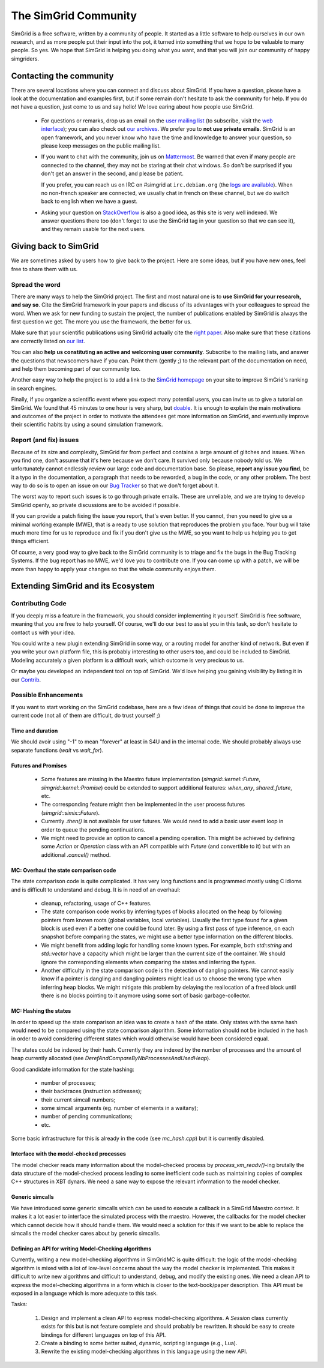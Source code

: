 .. _community:

The SimGrid Community
=====================

SimGrid is a free software, written by a community of people. It
started as a little software to help ourselves in our own research,
and as more people put their input into the pot, it turned into
something that we hope to be valuable to many people. So yes. We hope
that SimGrid is helping you doing what you want, and that you will
join our community of happy simgriders.

Contacting the community
------------------------

There are several locations where you can connect and discuss about
SimGrid. If you have a question, please have a look at the
documentation and examples first, but if some remain don't hesitate to
ask the community for help. If you do not have a question, just come
to us and say hello! We love earing about how people use SimGrid.

 - For questions or remarks, drop us an email on the `user mailing
   list <mailto:simgrid-user@lists.gforge.inria.fr>`_ (to subscribe,
   visit the `web interface
   <http://lists.gforge.inria.fr/mailman/listinfo/simgrid-user>`__);
   you can also check out `our archives
   <http://lists.gforge.inria.fr/pipermail/simgrid-user/>`_.  We
   prefer you to **not use private emails**. SimGrid is an open
   framework, and you never know who have the time and knowledge to
   answer your question, so please keep messages on the public mailing
   list.
   
 - If you want to chat with the community, join us on `Mattermost
   <https://framateam.org/simgrid/channels/town-square>`_. Be warned
   that even if many people are connected to the channel, they may not
   be staring at their chat windows. So don't be surprised if you
   don't get an answer in the second, and please be patient.

   If you prefer, you can reach us on IRC on \#simgrid at
   ``irc.debian.org`` (the `logs are available
   <http://colabti.org/irclogger/irclogger_logs/simgrid>`_). When no
   non-french speaker are connected, we usually chat in french on
   these channel, but we do switch back to english when we have a
   guest.
   
 - Asking your question on
   `StackOverflow <http://stackoverflow.com/questions/tagged/simgrid>`_
   is also a good idea, as this
   site is very well indexed. We answer questions there too (don't
   forget to use the SimGrid tag in your question so that we can see
   it), and they remain usable for the next users. 

Giving back to SimGrid
----------------------

We are sometimes asked by users how to give back to the project. Here
are some ideas, but if you have new ones, feel free to share them with us.

Spread the word
^^^^^^^^^^^^^^^

There are many ways to help the SimGrid project. The first and most
natural one is to **use SimGrid for your research, and say so**. Cite
the SimGrid framework in your papers and discuss of its advantages with
your colleagues to spread the word. When we ask for new funding to
sustain the project, the number of publications enabled by SimGrid is
always the first question we get. The more you use the framework,
the better for us. 

Make sure that your scientific publications using SimGrid actually
cite the `right paper <https://simgrid.org/publications.html>`_.
Also make sure that these citations are correctly listed on 
`our list <https://simgrid.org/usages.html>`_.

You can also **help us constituting an active and welcoming user
community**. Subscribe to the mailing lists, and answer the
questions that newscomers have if you can. Point them (gently ;) to
the relevant part of the documentation on need, and help them becoming
part of our community too. 

Another easy way to help the project is to add a link to the `SimGrid
homepage <https://simgrid.org>`_ on your site to improve SimGrid's ranking in
search engines.

Finally, if you organize a scientific event where you expect many
potential users, you can invite us to give a tutorial on SimGrid. We
found that 45 minutes to one hour is very sharp, but
`doable <http://people.irisa.fr/Martin.Quinson/blog/2012/1120/Simgrid_at_Louvain/>`_.
It is enough to explain the main motivations and outcomes of the
project in order to motivate the attendees get more information on
SimGrid, and eventually improve their scientific habits by using a
sound simulation framework. 

Report (and fix) issues
^^^^^^^^^^^^^^^^^^^^^^^

Because of its size and complexity, SimGrid far from perfect and
contains a large amount of glitches and issues. When you find one,
don't assume that it's here because we don't care. It survived only
because nobody told us. We unfortunately cannot endlessly review our
large code and documentation base. So please, **report any issue you
find**, be it a typo in the documentation, a paragraph that needs to
be reworded, a bug in the code, or any other problem. The best way to
do so is to open an issue on our
`Bug Tracker <https://github.com/simgrid/simgrid/issues>`_ so
that we don't forget about it. 

The worst way to report such issues is to go through private emails.
These are unreliable, and we are trying to develop SimGrid openly, so
private discussions are to be avoided if possible. 

If you can provide a patch fixing the issue you report, that's even
better. If you cannot, then you need to give us a minimal working
example (MWE), that is a ready to use solution that reproduces the
problem you face. Your bug will take much more time
for us to reproduce and fix if you don't give us the MWE, so you want
to help us helping you to get things efficient.

Of course, a very good way to give back to the SimGrid community is to
triage and fix the bugs in the Bug Tracking Systems. If the bug report
has no MWE, we'd love you to contribute one. If you can come up with a
patch, we will be more than happy to apply your changes so that the
whole community enjoys them.

Extending SimGrid and its Ecosystem
-----------------------------------

Contributing Code
^^^^^^^^^^^^^^^^^

If you deeply miss a feature in the framework, you should consider
implementing it yourself. SimGrid is free software, meaning that you are
free to help yourself. Of course, we'll do our best to assist you in
this task, so don't hesitate to contact us with your idea.

You could write a new plugin extending SimGrid in some way, or a
routing model for another kind of network. But even if you write your own
platform file, this is probably interesting to other users too, and
could be included to SimGrid. Modeling accurately a given platform is
a difficult work, which outcome is very precious to us.

Or maybe you developed an independent tool on top of SimGrid. We'd
love helping you gaining visibility by listing it in our 
`Contrib <https://simgrid.org/contrib.html>`_. 

Possible Enhancements
^^^^^^^^^^^^^^^^^^^^^

If you want to start working on the SimGrid codebase, here are a few
ideas of things that could be done to improve the current code (not all of them
are difficult, do trust yourself ;)

Time and duration
"""""""""""""""""

We should avoir using "-1" to mean "forever" at least in S4U and in
the internal code.  We should probably always use separate functions
(`wait` vs `wait_for`).

Futures and Promises
""""""""""""""""""""

 - Some features are missing in the Maestro future implementation
   (`simgrid::kernel::Future`, `simgrid::kernel::Promise`)
   could be extended to support additional features:
   `when_any`, `shared_future`, etc.

 - The corresponding feature might then be implemented in the user process
   futures (`simgrid::simix::Future`).

 - Currently `.then()` is not available for user futures. We would need to add
   a basic user event loop in order to queue the pending continuations.

 - We might need to provide an option to cancel a pending operation. This
   might be achieved by defining some `Action` or `Operation` class with an
   API compatible with `Future` (and convertible to it) but with an
   additional `.cancel()` method.

MC: Overhaul the state comparison code
""""""""""""""""""""""""""""""""""""""

The state comparison code is quite complicated. It has very long functions and
is programmed mostly using C idioms and is difficult to understand and debug.
It is in need of an overhaul:

  - cleanup, refactoring, usage of C++ features.

  - The state comparison code works by inferring types of blocks allocated on the
    heap by following pointers from known roots (global variables, local
    variables). Usually the first type found for a given block is used even if
    a better one could be found later. By using a first pass of type inference,
    on each snapshot before comparing the states, we might use a better type
    information on the different blocks.

  - We might benefit from adding logic for handling some known types. For
    example, both `std::string` and `std::vector` have a capacity which might
    be larger than the current size of the container. We should ignore
    the corresponding elements when comparing the states and inferring the types.

  - Another difficulty in the state comparison code is the detection of
    dangling pointers. We cannot easily know if a pointer is dangling and
    dangling pointers might lead us to choose the wrong type when inferring
    heap blocks. We might mitigate this problem by delaying the reallocation of
    a freed block until there is no blocks pointing to it anymore using some
    sort of basic garbage-collector.

MC: Hashing the states
""""""""""""""""""""""

In order to speed up the state comparison an idea was to create a hash of the
state. Only states with the same hash would need to be compared using the
state comparison algorithm. Some information should not be included in the
hash in order to avoid considering different states which would otherwise
would have been considered equal.

The states could be indexed by their hash. Currently they are indexed
by the number of processes and the amount of heap currently allocated
(see `DerefAndCompareByNbProcessesAndUsedHeap`).

Good candidate information for the state hashing:

 - number of processes;

 - their backtraces (instruction addresses);

 - their current simcall numbers;

 - some simcall arguments (eg. number of elements in a waitany);

 - number of pending communications;

 - etc.

Some basic infrastructure for this is already in the code (see `mc_hash.cpp`)
but it is currently disabled.

Interface with the model-checked processes
""""""""""""""""""""""""""""""""""""""""""

The model checker reads many information about the model-checked process by
`process_vm_readv()`-ing brutally the data structure of the model-checked
process leading to some inefficient code such as maintaining copies of complex
C++ structures in XBT dynars. We need a sane way to expose the relevant
information to the model checker.

Generic simcalls
""""""""""""""""

We have introduced some generic simcalls which can be used to execute a
callback in a SimGrid Maestro context. It makes it a lot easier to interface
the simulated process with the maestro. However, the callbacks for the
model checker which cannot decide how it should handle them. We would need a
solution for this if we want to be able to replace the simcalls the
model checker cares about by generic simcalls.

Defining an API for writing Model-Checking algorithms
"""""""""""""""""""""""""""""""""""""""""""""""""""""

Currently, writing a new model-checking algorithms in SimGridMC is quite
difficult: the logic of the model-checking algorithm is mixed with a lot of
low-level concerns about the way the model checker is implemented. This makes it
difficult to write new algorithms and difficult to understand, debug, and modify
the existing ones. We need a clean API to express the model-checking algorithms
in a form which is closer to the text-book/paper description. This API must
be exposed in a language which is more adequate to this task.

Tasks:

  1. Design and implement a clean API to express model-checking algorithms.
     A `Session` class currently exists for this but is not feature complete
     and should probably be rewritten. It should be easy to create bindings
     for different languages on top of this API.

  2. Create a binding to some better suited, dynamic, scripting language
     (e.g., Lua).

  3. Rewrite the existing model-checking algorithms in this language using the
     new API.
